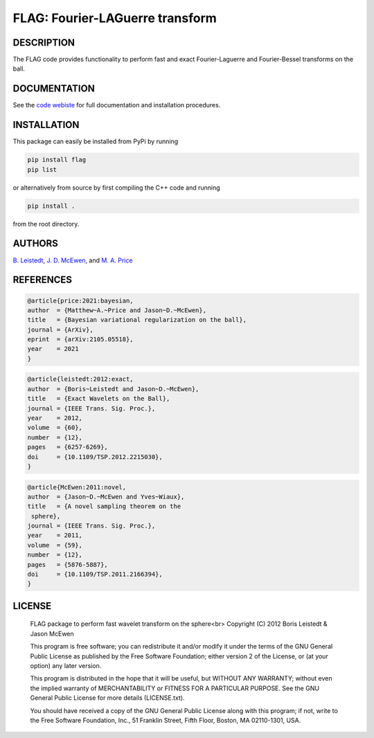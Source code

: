 *********************************
FLAG: Fourier-LAGuerre transform
*********************************

.. image:: https://img.shields.io/badge/GitHub-src_flag-brightgreen.svg?style=flat
    :target: https://github.com/astro-informatics/src_flag

.. image:: https://github.com/astro-informatics/src_flag/actions/workflows/cpp.yml/badge.svg
    :target: https://github.com/astro-informatics/src_flag/actions/workflows/cpp.yml

.. image:: https://img.shields.io/badge/License-GPL-blue.svg
    :target: http://perso.crans.org/besson/LICENSE.html

.. image:: http://img.shields.io/badge/arXiv-1205.0792-orange.svg?style=flat
    :target: https://arxiv.org/abs/1205.0792

DESCRIPTION
================================
The FLAG code provides functionality to perform fast and exact Fourier-Laguerre and Fourier-Bessel transforms on the ball.

DOCUMENTATION
================================
See the `code webiste <https://astro-informatics.github.io/flag/>`_ for full documentation and installation procedures. 

INSTALLATION
================================
This package can easily be installed from PyPi by running

.. code-block:: bash

    pip install flag 
    pip list

or alternatively from source by first compiling the C++ code and running 

.. code-block:: bash 

    pip install .

from the root directory.

AUTHORS
================================

`B. Leistedt <www.ixkael.com/blog>`_, 
`J. D. McEwen <www.jasonmcewen.org>`_, and 
`M. A. Price <https://scholar.google.com/citations?user=w7_VDLQAAAAJ&hl=en&authuser=1>`_

REFERENCES
================================

.. code-block::

    @article{price:2021:bayesian,
    author  = {Matthew~A.~Price and Jason~D.~McEwen},
    title   = {Bayesian variational regularization on the ball},
    journal = {ArXiv},
    eprint  = {arXiv:2105.05518},
    year    = 2021
    }

.. code-block::

    @article{leistedt:2012:exact,
    author  = {Boris~Leistedt and Jason~D.~McEwen},
    title   = {Exact Wavelets on the Ball},
    journal = {IEEE Trans. Sig. Proc.},
    year    = 2012,
    volume  = {60},
    number  = {12},
    pages   = {6257-6269},
    doi     = {10.1109/TSP.2012.2215030},
    }

.. code-block::

    @article{McEwen:2011:novel,
    author  = {Jason~D.~McEwen and Yves~Wiaux},
    title   = {A novel sampling theorem on the
     sphere},
    journal = {IEEE Trans. Sig. Proc.},
    year    = 2011,
    volume  = {59},
    number  = {12},
    pages   = {5876-5887},
    doi     = {10.1109/TSP.2011.2166394},
    }

LICENSE
================================

     FLAG package to perform fast wavelet transform on the sphere<br>
     Copyright (C) 2012 Boris Leistedt & Jason McEwen

     This program is free software; you can redistribute it and/or
     modify it under the terms of the GNU General Public License
     as published by the Free Software Foundation; either version 2
     of the License, or (at your option) any later version.

     This program is distributed in the hope that it will be useful,
     but WITHOUT ANY WARRANTY; without even the implied warranty of
     MERCHANTABILITY or FITNESS FOR A PARTICULAR PURPOSE.  See the
     GNU General Public License for more details (LICENSE.txt).

     You should have received a copy of the GNU General Public License
     along with this program; if not, write to the Free Software
     Foundation, Inc., 51 Franklin Street, Fifth Floor, Boston, 
     MA  02110-1301, USA.